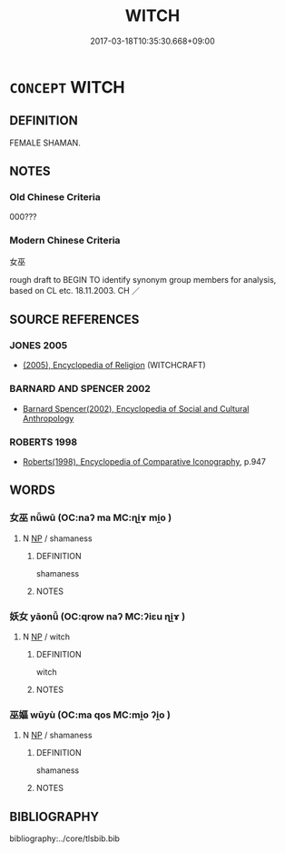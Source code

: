 # -*- mode: mandoku-tls-view -*-
#+TITLE: WITCH
#+DATE: 2017-03-18T10:35:30.668+09:00        
#+STARTUP: content
* =CONCEPT= WITCH
:PROPERTIES:
:CUSTOM_ID: uuid-7a69a326-5a8f-4359-9e0e-6f8cb3022b43
:SYNONYM+:  SORCERESS
:SYNONYM+:  ENCHANTRESS
:SYNONYM+:  NECROMANCER
:SYNONYM+:  WICCAN
:SYNONYM+:  ARCHAIC PYTHONESS
:TR_ZH: 女巫
:END:
** DEFINITION

FEMALE SHAMAN.

** NOTES

*** Old Chinese Criteria
000???

*** Modern Chinese Criteria
女巫

rough draft to BEGIN TO identify synonym group members for analysis, based on CL etc. 18.11.2003. CH ／

** SOURCE REFERENCES
*** JONES 2005
 - [[cite:JONES-2005][(2005), Encyclopedia of Religion]] (WITCHCRAFT)
*** BARNARD AND SPENCER 2002
 - [[cite:BARNARD-AND-SPENCER-2002][Barnard Spencer(2002), Encyclopedia of Social and Cultural Anthropology]]
*** ROBERTS 1998
 - [[cite:ROBERTS-1998][Roberts(1998), Encyclopedia of Comparative Iconography]], p.947

** WORDS
   :PROPERTIES:
   :VISIBILITY: children
   :END:
*** 女巫 nǚwū (OC:naʔ ma MC:ɳi̯ɤ mi̯o )
:PROPERTIES:
:CUSTOM_ID: uuid-d0612511-d5cd-4a1f-9257-b7af23d29ade
:Char+: 女(38,0/3) 巫(48,4/7) 
:GY_IDS+: uuid-62ef1f12-7f84-48cc-ba85-fdbcaeebdd63 uuid-441e541a-bf97-4bb8-8edd-5bab49dad65b
:PY+: nǚ wū    
:OC+: naʔ ma    
:MC+: ɳi̯ɤ mi̯o    
:END: 
**** N [[tls:syn-func::#uuid-a8e89bab-49e1-4426-b230-0ec7887fd8b4][NP]] / shamaness
:PROPERTIES:
:CUSTOM_ID: uuid-3091f804-3bf3-4198-8212-b34ca457acd4
:WARRING-STATES-CURRENCY: 3
:END:
****** DEFINITION

shamaness

****** NOTES

*** 妖女 yāonǚ (OC:qrow naʔ MC:ʔiɛu ɳi̯ɤ )
:PROPERTIES:
:CUSTOM_ID: uuid-4bec3b72-f590-425e-8e20-e65ea900a8cb
:Char+: 妖(38,4/7) 女(38,0/3) 
:GY_IDS+: uuid-46ee63f6-ef55-4e1c-b6a6-917c54d70bd9 uuid-62ef1f12-7f84-48cc-ba85-fdbcaeebdd63
:PY+: yāo nǚ    
:OC+: qrow naʔ    
:MC+: ʔiɛu ɳi̯ɤ    
:END: 
**** N [[tls:syn-func::#uuid-a8e89bab-49e1-4426-b230-0ec7887fd8b4][NP]] / witch
:PROPERTIES:
:CUSTOM_ID: uuid-2372313e-4183-4101-91fd-ee7462546952
:END:
****** DEFINITION

witch

****** NOTES

*** 巫嫗 wūyù (OC:ma qos MC:mi̯o ʔi̯o )
:PROPERTIES:
:CUSTOM_ID: uuid-27e28fe8-a9a7-4cfc-a7bd-fee2a68f8aaa
:Char+: 巫(48,4/7) 嫗(38,11/14) 
:GY_IDS+: uuid-441e541a-bf97-4bb8-8edd-5bab49dad65b uuid-670593ea-0f7d-49a2-acee-d2e40a8aa6a0
:PY+: wū yù    
:OC+: ma qos    
:MC+: mi̯o ʔi̯o    
:END: 
**** N [[tls:syn-func::#uuid-a8e89bab-49e1-4426-b230-0ec7887fd8b4][NP]] / shamaness
:PROPERTIES:
:CUSTOM_ID: uuid-d76c7a3d-6110-4b79-964c-4ad64060d97c
:END:
****** DEFINITION

shamaness

****** NOTES

** BIBLIOGRAPHY
bibliography:../core/tlsbib.bib
